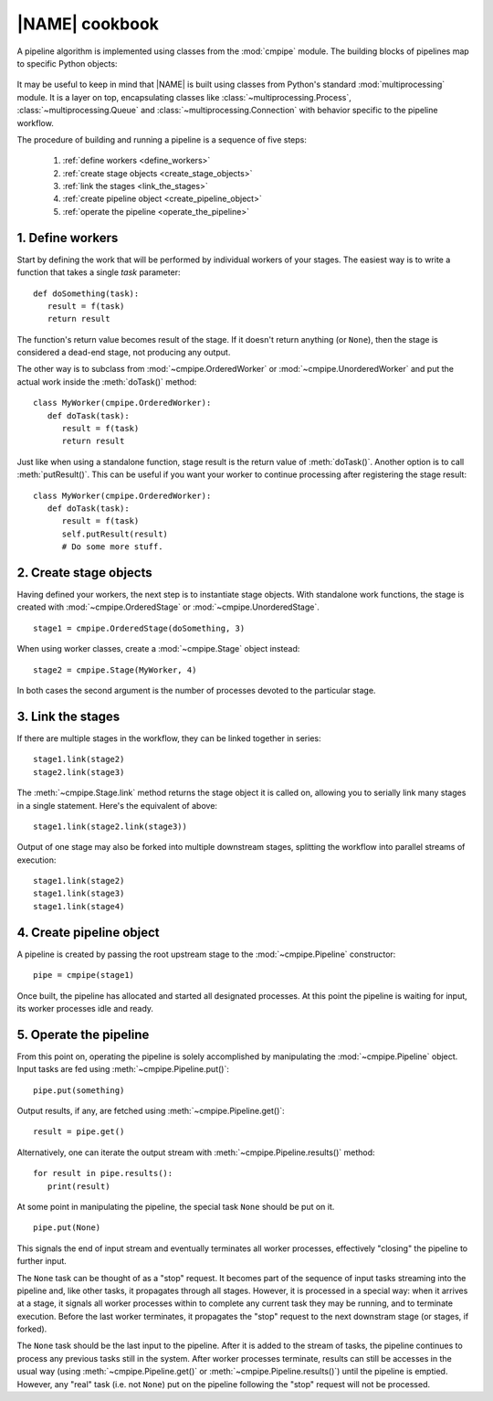 .. _operation:

|NAME| cookbook
===============

A pipeline algorithm is implemented using classes from the :mod:`cmpipe` module.
The building blocks of pipelines map to specific Python objects:

 +---------------------+-------------------------------------+
 |  Framework element  |  Python construct                   |
 +=====================+=====================================+
 |  *task*, *result*   |  any Python picklable object        |
 +---------------------+-------------------------------------+
 |  *worker*           |  single-argument function,          |
 |                     |  :mod:`~cmpipe.OrderedWorker` or     |
 |                     |  :mod:`~cmpipe.UnorderedWorker`      |
 +---------------------+-------------------------------------+
 |  *stage*            |  :mod:`~cmpipe.Stage`,               |
 |                     |  :mod:`~cmpipe.OrderedStage` or      |
 |                     |  :mod:`~cmpipe.UnorderedStage`       |
 +---------------------+-------------------------------------+
 |  *pipeline*         |  :mod:`~cmpipe.Pipeline`             |
 +---------------------+-------------------------------------+

It may be useful to keep in mind that |NAME| is built using classes from Python's standard :mod:`multiprocessing` module. It is a layer on top, encapsulating classes like :class:`~multiprocessing.Process`, :class:`~multiprocessing.Queue` and :class:`~multiprocessing.Connection` with behavior specific to the pipeline workflow.

The procedure of building and running a pipeline is a sequence of five steps:

  #. :ref:`define workers <define_workers>`
  #. :ref:`create stage objects <create_stage_objects>`
  #. :ref:`link the stages <link_the_stages>`
  #. :ref:`create pipeline object <create_pipeline_object>`
  #. :ref:`operate the pipeline <operate_the_pipeline>`

.. _define_workers:

1. Define workers
-----------------

Start by defining the work that will be performed by individual workers of your stages. The easiest way is to write a function that takes a single *task* parameter:
::

  def doSomething(task):
     result = f(task)
     return result

The function's return value becomes result of the stage. If it doesn't return anything (or ``None``), then the stage is considered a dead-end stage, not producing any output.

The other way is to subclass from :mod:`~cmpipe.OrderedWorker` or :mod:`~cmpipe.UnorderedWorker` and put the actual work inside the :meth:`doTask()` method:
::

  class MyWorker(cmpipe.OrderedWorker):
     def doTask(task):
        result = f(task)
        return result

Just like when using a standalone function, stage result is the return value of :meth:`doTask()`. Another option is to call :meth:`putResult()`. This can be useful if you want your worker to continue processing after registering the stage result:
::

  class MyWorker(cmpipe.OrderedWorker):
     def doTask(task):
        result = f(task)
        self.putResult(result)
        # Do some more stuff.

.. _create_stage_objects:

2. Create stage objects
-----------------------

Having defined your workers, the next step is to instantiate stage objects. With standalone work functions, the stage is created with :mod:`~cmpipe.OrderedStage` or :mod:`~cmpipe.UnorderedStage`.
::
  
  stage1 = cmpipe.OrderedStage(doSomething, 3)

When using worker classes, create a :mod:`~cmpipe.Stage` object instead:
::

  stage2 = cmpipe.Stage(MyWorker, 4)

In both cases the second argument is the number of processes devoted to the particular stage. 

.. _link_the_stages:

3. Link the stages
------------------

If there are multiple stages in the workflow, they can be linked together in series:
::

  stage1.link(stage2)
  stage2.link(stage3)

The :meth:`~cmpipe.Stage.link` method returns the stage object it is called on, allowing you to serially link many stages in a single statement. Here's the equivalent of above:
::

  stage1.link(stage2.link(stage3))

Output of one stage may also be forked into multiple downstream stages, splitting the workflow into parallel streams of execution:
::

  stage1.link(stage2)
  stage1.link(stage3)
  stage1.link(stage4)


.. _create_pipeline_object:

4. Create pipeline object
-------------------------

A pipeline is created by passing the root upstream stage to the :mod:`~cmpipe.Pipeline` constructor:
::

  pipe = cmpipe(stage1)

Once built, the pipeline has allocated and started all designated processes. At this point the pipeline is waiting for input, its worker processes idle and ready.

.. _operate_the_pipeline:

5. Operate the pipeline
-----------------------

From this point on, operating the pipeline is solely accomplished by manipulating the :mod:`~cmpipe.Pipeline` object. Input tasks are fed using :meth:`~cmpipe.Pipeline.put()`:
::

  pipe.put(something)

Output results, if any, are fetched using :meth:`~cmpipe.Pipeline.get()`:
::

  result = pipe.get()

Alternatively, one can iterate the output stream with :meth:`~cmpipe.Pipeline.results()` method:
::

  for result in pipe.results():
     print(result)

At some point in manipulating the pipeline, the special task ``None`` should be put on it.
::

  pipe.put(None)

This signals the end of input stream and eventually terminates all worker processes, effectively "closing" the pipeline to further input. 

The ``None`` task can be thought of as a "stop" request. It becomes part of the sequence of input tasks streaming into the pipeline and, like other tasks, it propagates through all stages. However, it is processed in a special way: when it arrives at a stage, it signals all worker processes within to complete any current task they may be running, and to terminate execution. Before the last worker terminates, it propagates the "stop" request to the next downstram stage (or stages, if forked).

The ``None`` task should be the last input to the pipeline. After it is added to the stream of tasks, the pipeline continues to process any previous tasks still in the system. After worker processes terminate, results can still be accesses in the usual way (using :meth:`~cmpipe.Pipeline.get()` or :meth:`~cmpipe.Pipeline.results()`) until the pipeline is emptied. However, any "real" task (i.e. not ``None``) put on the pipeline following the "stop" request will not be processed.
